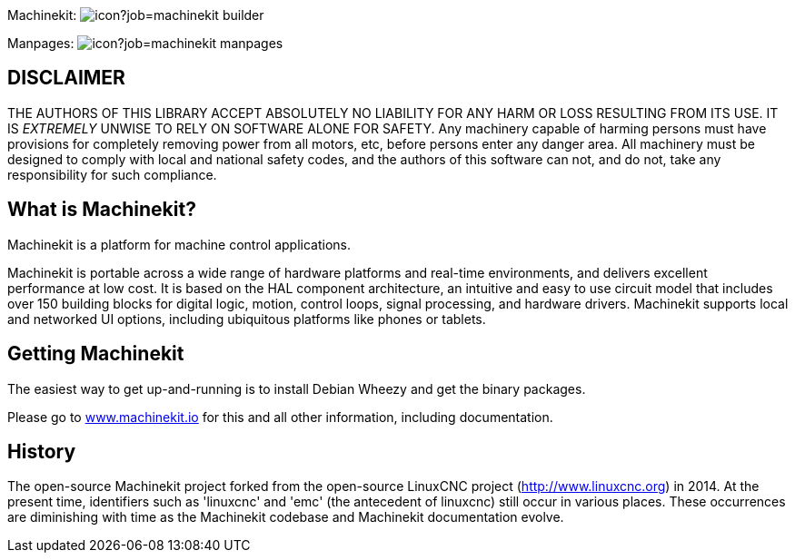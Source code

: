 Machinekit: image:https://jenkins.machinekit.io/buildStatus/icon?job=machinekit-builder[]

Manpages: image:https://jenkins.machinekit.io/buildStatus/icon?job=machinekit-manpages[]


== DISCLAIMER


====
THE AUTHORS OF THIS LIBRARY ACCEPT ABSOLUTELY NO LIABILITY FOR
ANY HARM OR LOSS RESULTING FROM ITS USE.  IT IS _EXTREMELY_ UNWISE
TO RELY ON SOFTWARE ALONE FOR SAFETY.  Any machinery capable of
harming persons must have provisions for completely removing power
from all motors, etc, before persons enter any danger area.  All
machinery must be designed to comply with local and national safety
codes, and the authors of this software can not, and do not, take
any responsibility for such compliance.
====

== What is Machinekit?

Machinekit is a platform for machine control applications.

Machinekit is portable across a wide range of hardware platforms
and real-time environments, and delivers excellent performance at
low cost. It is based on the HAL component architecture, an intuitive
and easy to use circuit model that includes over 150 building blocks
for digital logic, motion, control loops, signal processing, and hardware
drivers. Machinekit supports local and networked UI options, including 
ubiquitous platforms like phones or tablets.

== Getting Machinekit

The easiest way to get up-and-running is to install Debian Wheezy and get the binary packages. 

Please go to link:http://www.machinekit.io/[www.machinekit.io] for this and all other information, 
including documentation.


== History

The open-source Machinekit project forked from the open-source LinuxCNC project
(http://www.linuxcnc.org) in 2014. At the present time, identifiers such as
'linuxcnc' and 'emc' (the antecedent of linuxcnc) still occur in various
places. These occurrences are diminishing with time as the Machinekit codebase
and Machinekit documentation evolve.

